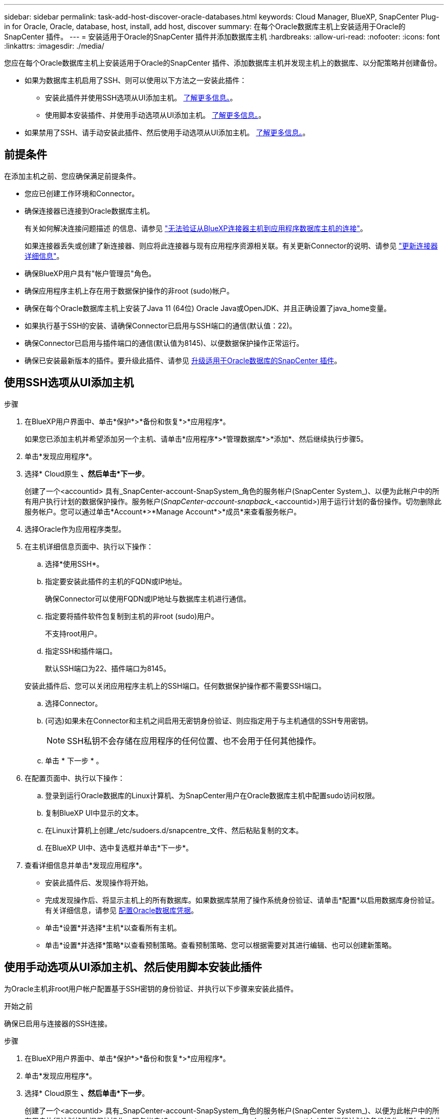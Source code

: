 ---
sidebar: sidebar 
permalink: task-add-host-discover-oracle-databases.html 
keywords: Cloud Manager, BlueXP, SnapCenter Plug-in for Oracle, Oracle, database, host, install, add host, discover 
summary: 在每个Oracle数据库主机上安装适用于Oracle的SnapCenter 插件。 
---
= 安装适用于Oracle的SnapCenter 插件并添加数据库主机
:hardbreaks:
:allow-uri-read: 
:nofooter: 
:icons: font
:linkattrs: 
:imagesdir: ./media/


[role="lead"]
您应在每个Oracle数据库主机上安装适用于Oracle的SnapCenter 插件、添加数据库主机并发现主机上的数据库、以分配策略并创建备份。

* 如果为数据库主机启用了SSH、则可以使用以下方法之一安装此插件：
+
** 安装此插件并使用SSH选项从UI添加主机。 <<使用SSH选项从UI添加主机,了解更多信息。>>。
** 使用脚本安装插件、并使用手动选项从UI添加主机。 <<Install the plug-in using script and add host from UI using manual option,了解更多信息。>>。


* 如果禁用了SSH、请手动安装此插件、然后使用手动选项从UI添加主机。 <<Install the plug-in manually and add host from UI using manual option,了解更多信息。>>。




== 前提条件

在添加主机之前、您应确保满足前提条件。

* 您应已创建工作环境和Connector。
* 确保连接器已连接到Oracle数据库主机。
+
有关如何解决连接问题描述 的信息、请参见 link:https://kb.netapp.com/Advice_and_Troubleshooting/Data_Protection_and_Security/SnapCenter/Cloud_Backup_Application_Failed_to_validate_connectivity_from_BlueXP_connector_host_to_application_database_host["无法验证从BlueXP连接器主机到应用程序数据库主机的连接"]。

+
如果连接器丢失或创建了新连接器、则应将此连接器与现有应用程序资源相关联。有关更新Connector的说明、请参见 link:task-manage-cloud-native-app-data.html#update-the-connector-details["更新连接器详细信息"]。

* 确保BlueXP用户具有"帐户管理员"角色。
* 确保应用程序主机上存在用于数据保护操作的非root (sudo)帐户。
* 确保在每个Oracle数据库主机上安装了Java 11 (64位) Oracle Java或OpenJDK、并且正确设置了java_home变量。
* 如果执行基于SSH的安装、请确保Connector已启用与SSH端口的通信(默认值：22)。
* 确保Connector已启用与插件端口的通信(默认值为8145)、以便数据保护操作正常运行。
* 确保已安装最新版本的插件。要升级此插件、请参见 <<升级适用于Oracle数据库的SnapCenter 插件>>。




== 使用SSH选项从UI添加主机

.步骤
. 在BlueXP用户界面中、单击*保护*>*备份和恢复*>*应用程序*。
+
如果您已添加主机并希望添加另一个主机、请单击*应用程序*>*管理数据库*>*添加*、然后继续执行步骤5。

. 单击*发现应用程序*。
. 选择* Cloud原生 *、然后单击*下一步*。
+
创建了一个<accountid> 具有_SnapCenter-account-SnapSystem_角色的服务帐户(SnapCenter System_)、以便为此帐户中的所有用户执行计划的数据保护操作。服务帐户(_SnapCenter-account-snapback__<accountid>)用于运行计划的备份操作。切勿删除此服务帐户。您可以通过单击*Account*>*Manage Account*>*成员*来查看服务帐户。

. 选择Oracle作为应用程序类型。
. 在主机详细信息页面中、执行以下操作：
+
.. 选择*使用SSH*。
.. 指定要安装此插件的主机的FQDN或IP地址。
+
确保Connector可以使用FQDN或IP地址与数据库主机进行通信。

.. 指定要将插件软件包复制到主机的非root (sudo)用户。
+
不支持root用户。

.. 指定SSH和插件端口。
+
默认SSH端口为22、插件端口为8145。

+
安装此插件后、您可以关闭应用程序主机上的SSH端口。任何数据保护操作都不需要SSH端口。

.. 选择Connector。
.. (可选)如果未在Connector和主机之间启用无密钥身份验证、则应指定用于与主机通信的SSH专用密钥。
+

NOTE: SSH私钥不会存储在应用程序的任何位置、也不会用于任何其他操作。

.. 单击 * 下一步 * 。


. 在配置页面中、执行以下操作：
+
.. 登录到运行Oracle数据库的Linux计算机、为SnapCenter用户在Oracle数据库主机中配置sudo访问权限。
.. 复制BlueXP UI中显示的文本。
.. 在Linux计算机上创建_/etc/sudoers.d/snapcentre_文件、然后粘贴复制的文本。
.. 在BlueXP UI中、选中复选框并单击*下一步*。


. 查看详细信息并单击*发现应用程序*。
+
** 安装此插件后、发现操作将开始。
** 完成发现操作后、将显示主机上的所有数据库。如果数据库禁用了操作系统身份验证、请单击*配置*以启用数据库身份验证。有关详细信息，请参见 <<配置Oracle数据库凭据>>。
** 单击*设置*并选择*主机*以查看所有主机。
** 单击*设置*并选择*策略*以查看预制策略。查看预制策略、您可以根据需要对其进行编辑、也可以创建新策略。






== 使用手动选项从UI添加主机、然后使用脚本安装此插件

为Oracle主机非root用户帐户配置基于SSH密钥的身份验证、并执行以下步骤来安装此插件。

.开始之前
确保已启用与连接器的SSH连接。

.步骤
. 在BlueXP用户界面中、单击*保护*>*备份和恢复*>*应用程序*。
. 单击*发现应用程序*。
. 选择* Cloud原生 *、然后单击*下一步*。
+
创建了一个<accountid> 具有_SnapCenter-account-SnapSystem_角色的服务帐户(SnapCenter System_)、以便为此帐户中的所有用户执行计划的数据保护操作。服务帐户(_SnapCenter-account-snapback__<accountid>)用于运行计划的备份操作。切勿删除此服务帐户。您可以通过单击*Account*>*Manage Account*>*成员*来查看服务帐户。

. 选择Oracle作为应用程序类型。
. 在主机详细信息页面中、执行以下操作：
+
.. 选择*手动*。
.. 指定安装此插件的主机的FQDN或IP地址。
+
确保Connector可以使用FQDN或IP地址与数据库主机进行通信。

.. 指定插件端口。
+
默认端口为8145。

.. 指定要将插件软件包复制到主机的非root (sudo)用户。
.. 选择Connector。
.. 选中此复选框以确认此插件已安装在主机上。
.. 单击 * 下一步 * 。


. 在配置页面中、执行以下操作：
+
.. 登录到运行Oracle数据库的Linux计算机、为SnapCenter用户在Oracle数据库主机中配置sudo访问权限。
.. 复制BlueXP UI中显示的文本。
.. 在Linux计算机上创建_/etc/sudoers.d/snapcentre_文件、然后粘贴复制的文本。
.. 在BlueXP UI中、选中复选框并单击*下一步*。


. 登录到Connector VM。
. 使用Connector中提供的脚本安装此插件。
`sudo /var/lib/docker/volumes/service-manager-2_cloudmanager_scs_cloud_volume/_data/scripts/linux_plugin_copy_and_install.sh --host <plugin_host> --username <host_user_name> --sshkey <host_ssh_key> --pluginport <plugin_port> --sshport <host_ssh_port>`
+
如果您使用的是旧版Connector、请运行以下命令以安装此插件。
`sudo /var/lib/docker/volumes/cloudmanager_scs_cloud_volume/_data/scripts/linux_plugin_copy_and_install.sh --host <plugin_host> --username <host_user_name> --sshkey <host_ssh_key> --pluginport <plugin_port> --sshport <host_ssh_port>`

+
|===
| Name | Description | 必填 | Default 


 a| 
plugin_host
 a| 
指定Oracle主机
 a| 
是的。
 a| 
-



 a| 
host_user_name
 a| 
指定在Oracle主机上具有SSH权限的SnapCenter 用户
 a| 
是的。
 a| 
-



 a| 
host_ssh_key
 a| 
指定SnapCenter 用户的SSH密钥、用于连接到Oracle主机
 a| 
是的。
 a| 
-



 a| 
plugin_port
 a| 
指定插件使用的端口
 a| 
否
 a| 
8145



 a| 
host_ssh_port
 a| 
指定Oracle主机上的SSH端口
 a| 
否
 a| 
22.

|===
+
例如：

+
** `sudo  /var/lib/docker/volumes/service-manager-2_cloudmanager_scs_cloud_volume/_data/scripts/linux_plugin_copy_and_install.sh --host 10.0.1.1 --username snapcenter --sshkey /keys/netapp-ssh.ppk`
** `sudo /var/lib/docker/volumes/cloudmanager_scs_cloud_volume/_data/scripts/linux_plugin_copy_and_install.sh --host 10.0.1.1 --username snapcenter --sshkey /keys/netapp-ssh.ppk`


. 在BlueXP用户界面中、查看详细信息、然后单击*发现应用程序*。
+
** 完成发现操作后、将显示主机上的所有数据库。如果数据库禁用了操作系统身份验证、请单击*配置*以启用数据库身份验证。有关详细信息，请参见 <<配置Oracle数据库凭据>>。
** 单击*设置*并选择*主机*以查看所有主机。
** 单击*设置*并选择*策略*以查看预制策略。查看预制策略、您可以根据需要对其进行编辑、也可以创建新策略。






== 使用手动选项从UI添加主机、然后手动安装此插件

如果Oracle数据库主机上未启用基于SSH密钥的身份验证、则应执行以下手动步骤来安装此插件、然后使用手动选项从UI添加此主机。

.步骤
. 在BlueXP用户界面中、单击*保护*>*备份和恢复*>*应用程序*。
. 单击*发现应用程序*。
. 选择* Cloud原生 *、然后单击*下一步*。
+
创建了一个<accountid> 具有_SnapCenter-account-SnapSystem_角色的服务帐户(SnapCenter System_)、以便为此帐户中的所有用户执行计划的数据保护操作。服务帐户(_SnapCenter-account-snapback__<accountid>)用于运行计划的备份操作。切勿删除此服务帐户。您可以通过单击*Account*>*Manage Account*>*成员*来查看服务帐户。

. 选择Oracle作为应用程序类型。
. 在*主机详细信息*页面中、执行以下操作：
+
.. 选择*手动*。
.. 指定安装此插件的主机的FQDN或IP地址。
+
确保使用FQDN或IP地址时、Connector可以与数据库主机进行通信。

.. 指定插件端口。
+
默认端口为8145。

.. 指定要将插件软件包复制到主机的sudo非root (sudo)用户。
.. 选择Connector。
.. 选中此复选框以确认此插件已安装在主机上。
.. 单击 * 下一步 * 。


. 在配置页面中、执行以下操作：
+
.. 登录到运行Oracle数据库的Linux计算机、为SnapCenter用户在Oracle数据库主机中配置sudo访问权限。
.. 复制BlueXP UI中显示的文本。
.. 在Linux计算机上创建_/etc/sudoers.d/snapcentre_文件、然后粘贴复制的文本。
.. 在BlueXP UI中、选中复选框并单击*下一步*。


. 登录到Connector VM。
. 下载SnapCenter Linux主机插件二进制文件。`sUdo Docker exec -it cloudmanager_SCS_cloud curl -X get 'http://127.0.0.1/deploy/downloadLinuxPlugin'`[]
+
此插件二进制文件位于：_cd /var/lib/dDocker /volumes/service-manager[1]-2_Cloud manager_SCS云卷/_data/$(sudo dDocker ps|gep -po"Cloud manager_SCS云：.*？"|sed -e 's/*$//'|Cut -f2 -d：")/SC-Linux-host-plugin_

. 使用scp或其他替代方法将每个<non root user (sudo)> 数据库主机的_snapcenter_linux_host_plugin_SCS.bin_从上述路径复制到//home/oracle/.SC_NetApp_路径。
. 使用非root (sudo)帐户登录到Oracle数据库主机。
. 将目录更改为//home/binary/.sc_netapp/_<non root user> 、然后运行以下命令为二进制文件启用执行权限。
`chmod +x snapcenter_linux_host_plugin_scs.bin`
. 以sudo SnapCenter 用户身份安装Oracle插件。
`./snapcenter_linux_host_plugin_scs.bin -i silent -DSPL_USER=<non-root>`
. 将_certification/pepm_从<base_mount_path>连接器VM的_Connectic/client/certification/_路径复制到插件主机上的_/var/opt/snapcentre/spl/etc/_。
. 导航到_/var/opt/snapcentre/spl/ETC_并执行keytool命令以导入certificate．pems。
`keytool -import -alias agentcert -file certificate.pem -keystore keystore.jks -deststorepass snapcenter -noprompt`
. 重新启动SPL：`systemctl restart spl`
. 通过从Connector运行以下命令、验证此插件是否可从Connector访问。
`docker exec -it cloudmanager_scs_cloud curl -ik \https://<FQDN or IP of the plug-in host>:<plug-in port>/PluginService/Version --cert /config/client/certificate/certificate.pem --key /config/client/certificate/key.pem`
. 在BlueXP用户界面中、查看详细信息、然后单击*发现应用程序*。
+
** 完成发现操作后、将显示主机上的所有数据库。如果数据库禁用了操作系统身份验证、请单击*配置*以启用数据库身份验证。有关详细信息，请参见 <<配置Oracle数据库凭据>>。
** 单击*设置*并选择*主机*以查看所有主机。
** 单击*设置*并选择*策略*以查看预制策略。查看预制策略、您可以根据需要对其进行编辑、也可以创建新策略。






== 配置Oracle数据库凭据

您应配置用于对Oracle数据库执行数据保护操作的数据库凭据。

.步骤
. 如果数据库禁用了操作系统身份验证、请单击*配置*以修改数据库身份验证。
. 指定用户名、密码和端口详细信息。
+
如果数据库驻留在ASM上、则还应配置ASM设置。

+
Oracle用户应具有sysdba特权、ASM用户应具有sysasm特权。

. 单击 * 配置 * 。




== 升级适用于Oracle数据库的SnapCenter 插件

您应升级适用于Oracle的SnapCenter 插件、以访问最新的新功能和增强功能。您可以从BlueXP用户界面或使用命令行进行升级。

.开始之前
* 确保主机上未运行任何操作。


.步骤
. 单击*备份和恢复*>*应用程序*>*主机*。
. 通过检查整体状态列、验证是否可对任何主机进行插件升级。
. 从UI或使用命令行升级此插件。
+
|===
| 使用UI升级 | 使用命令行升级 


 a| 
.. 单击 image:icon-action.png["图标以选择操作"] 对应于主机、然后单击*升级插件*。
.. 在配置页面中、执行以下操作：
+
... 登录到运行Oracle数据库的Linux计算机、为SnapCenter用户在Oracle数据库主机中配置sudo访问权限。
... 复制BlueXP UI中显示的文本。
... 编辑Linux计算机上的_/etc/sudoers.d/snapcentre_文件并粘贴复制的文本。
... 在BlueXP UI中，选中复选框并单击*Upgrade*。



 a| 
.. 登录到Connector VM。
.. 运行以下脚本。
`sudo /var/lib/docker/volumes/service-manager-2_cloudmanager_scs_cloud_volume/_data/scripts/linux_plugin_copy_and_install.sh --host <plugin_host> --username <host_user_name> --sshkey <host_ssh_key> --pluginport <plugin_port> --sshport <host_ssh_port> --upgrade`
+
如果您使用的是旧版Connector、请运行以下命令以升级此插件。
`sudo /var/lib/docker/volumes/cloudmanager_scs_cloud_volume/_data/scripts/linux_plugin_copy_and_install.sh --host <plugin_host> --username <host_user_name> --sshkey <host_ssh_key> --pluginport <plugin_port> --sshport <host_ssh_port> --upgrade`



|===

